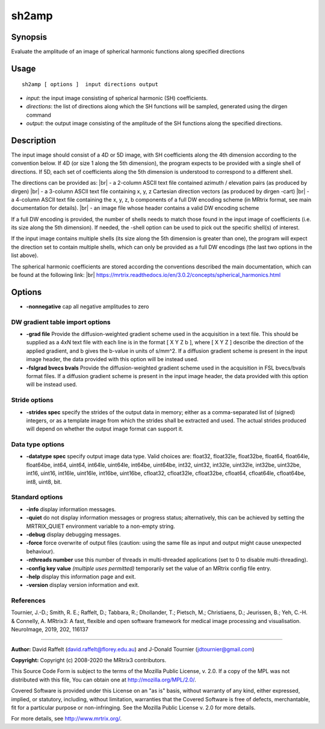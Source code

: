 .. _sh2amp:

sh2amp
===================

Synopsis
--------

Evaluate the amplitude of an image of spherical harmonic functions along specified directions

Usage
--------

::

    sh2amp [ options ]  input directions output

-  *input*: the input image consisting of spherical harmonic (SH) coefficients.
-  *directions*: the list of directions along which the SH functions will be sampled, generated using the dirgen command
-  *output*: the output image consisting of the amplitude of the SH functions along the specified directions.

Description
-----------

The input image should consist of a 4D or 5D image, with SH coefficients along the 4th dimension according to the convention below. If 4D (or size 1 along the 5th dimension), the program expects to be provided with a single shell of directions. If 5D, each set of coefficients along the 5th dimension is understood to correspond to a different shell.

The directions can be provided as: |br|
- a 2-column ASCII text file contained azimuth / elevation pairs (as produced by dirgen) |br|
- a 3-column ASCII text file containing x, y, z Cartesian direction vectors (as produced by dirgen -cart) |br|
- a 4-column ASCII text file containing the x, y, z, b components of a full DW encoding scheme (in MRtrix format, see main documentation for details). |br|
- an image file whose header contains a valid DW encoding scheme

If a full DW encoding is provided, the number of shells needs to match those found in the input image of coefficients (i.e. its size along the 5th dimension). If needed, the -shell option can be used to pick out the specific shell(s) of interest.

If the input image contains multiple shells (its size along the 5th dimension is greater than one), the program will expect the direction set to contain multiple shells, which can only be provided as a full DW encodings (the last two options in the list above).

The spherical harmonic coefficients are stored according the conventions described the main documentation, which can be found at the following link:  |br|
https://mrtrix.readthedocs.io/en/3.0.2/concepts/spherical_harmonics.html

Options
-------

-  **-nonnegative** cap all negative amplitudes to zero

DW gradient table import options
^^^^^^^^^^^^^^^^^^^^^^^^^^^^^^^^

-  **-grad file** Provide the diffusion-weighted gradient scheme used in the acquisition in a text file. This should be supplied as a 4xN text file with each line is in the format [ X Y Z b ], where [ X Y Z ] describe the direction of the applied gradient, and b gives the b-value in units of s/mm^2. If a diffusion gradient scheme is present in the input image header, the data provided with this option will be instead used.

-  **-fslgrad bvecs bvals** Provide the diffusion-weighted gradient scheme used in the acquisition in FSL bvecs/bvals format files. If a diffusion gradient scheme is present in the input image header, the data provided with this option will be instead used.

Stride options
^^^^^^^^^^^^^^

-  **-strides spec** specify the strides of the output data in memory; either as a comma-separated list of (signed) integers, or as a template image from which the strides shall be extracted and used. The actual strides produced will depend on whether the output image format can support it.

Data type options
^^^^^^^^^^^^^^^^^

-  **-datatype spec** specify output image data type. Valid choices are: float32, float32le, float32be, float64, float64le, float64be, int64, uint64, int64le, uint64le, int64be, uint64be, int32, uint32, int32le, uint32le, int32be, uint32be, int16, uint16, int16le, uint16le, int16be, uint16be, cfloat32, cfloat32le, cfloat32be, cfloat64, cfloat64le, cfloat64be, int8, uint8, bit.

Standard options
^^^^^^^^^^^^^^^^

-  **-info** display information messages.

-  **-quiet** do not display information messages or progress status; alternatively, this can be achieved by setting the MRTRIX_QUIET environment variable to a non-empty string.

-  **-debug** display debugging messages.

-  **-force** force overwrite of output files (caution: using the same file as input and output might cause unexpected behaviour).

-  **-nthreads number** use this number of threads in multi-threaded applications (set to 0 to disable multi-threading).

-  **-config key value** *(multiple uses permitted)* temporarily set the value of an MRtrix config file entry.

-  **-help** display this information page and exit.

-  **-version** display version information and exit.

References
^^^^^^^^^^

Tournier, J.-D.; Smith, R. E.; Raffelt, D.; Tabbara, R.; Dhollander, T.; Pietsch, M.; Christiaens, D.; Jeurissen, B.; Yeh, C.-H. & Connelly, A. MRtrix3: A fast, flexible and open software framework for medical image processing and visualisation. NeuroImage, 2019, 202, 116137

--------------



**Author:** David Raffelt (david.raffelt@florey.edu.au) and J-Donald Tournier (jdtournier@gmail.com)

**Copyright:** Copyright (c) 2008-2020 the MRtrix3 contributors.

This Source Code Form is subject to the terms of the Mozilla Public
License, v. 2.0. If a copy of the MPL was not distributed with this
file, You can obtain one at http://mozilla.org/MPL/2.0/.

Covered Software is provided under this License on an "as is"
basis, without warranty of any kind, either expressed, implied, or
statutory, including, without limitation, warranties that the
Covered Software is free of defects, merchantable, fit for a
particular purpose or non-infringing.
See the Mozilla Public License v. 2.0 for more details.

For more details, see http://www.mrtrix.org/.


